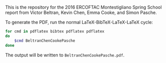 This is the repository for the 2016 ERCOFTAC Montestigliano Spring School report
from Victor Beltran, Kevin Chen, Emma Cooke, and Simon Pasche.

To generate the PDF, run the normal LaTeX-BibTeX-LaTeX-LaTeX cycle:

#+BEGIN_SRC sh
for cmd in pdflatex bibtex pdflatex pdflatex
do
    $cmd BeltranChenCookePasche
done
#+END_SRC

The output will be written to =BeltranChenCookePasche.pdf=.
